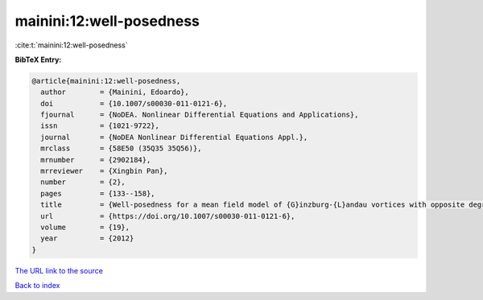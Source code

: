 mainini:12:well-posedness
=========================

:cite:t:`mainini:12:well-posedness`

**BibTeX Entry:**

.. code-block:: bibtex

   @article{mainini:12:well-posedness,
     author        = {Mainini, Edoardo},
     doi           = {10.1007/s00030-011-0121-6},
     fjournal      = {NoDEA. Nonlinear Differential Equations and Applications},
     issn          = {1021-9722},
     journal       = {NoDEA Nonlinear Differential Equations Appl.},
     mrclass       = {58E50 (35Q35 35Q56)},
     mrnumber      = {2902184},
     mrreviewer    = {Xingbin Pan},
     number        = {2},
     pages         = {133--158},
     title         = {Well-posedness for a mean field model of {G}inzburg-{L}andau vortices with opposite degrees},
     url           = {https://doi.org/10.1007/s00030-011-0121-6},
     volume        = {19},
     year          = {2012}
   }

`The URL link to the source <https://doi.org/10.1007/s00030-011-0121-6>`__


`Back to index <../By-Cite-Keys.html>`__

